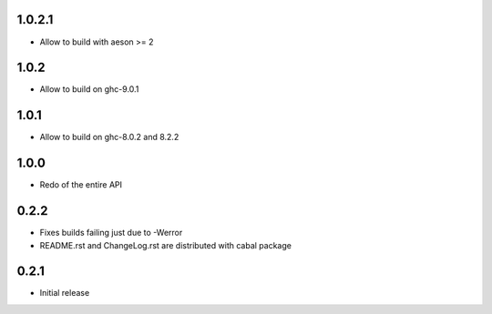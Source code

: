 1.0.2.1
=======

- Allow to build with aeson >= 2

1.0.2
=====

- Allow to build on ghc-9.0.1

1.0.1
=====

- Allow to build on ghc-8.0.2 and 8.2.2

1.0.0
=====

- Redo of the entire API

0.2.2
=====

- Fixes builds failing just due to -Werror

- README.rst and ChangeLog.rst are distributed with cabal package

0.2.1
=====

- Initial release
